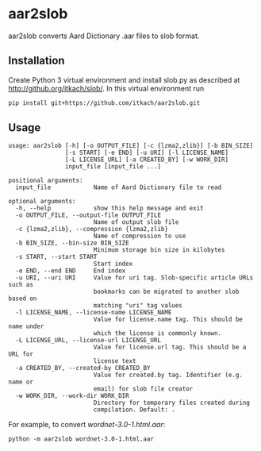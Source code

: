 * aar2slob

  aar2slob converts Aard Dictionary .aar files to slob format.

** Installation

   Create Python 3 virtual environment and install slob.py as
   described at http://github.org/itkach/slob/. In this virtual
   environment run

   #+BEGIN_SRC sh
   pip install git+https://github.com/itkach/aar2slob.git
   #+END_SRC


** Usage

   #+BEGIN_SRC
usage: aar2slob [-h] [-o OUTPUT_FILE] [-c {lzma2,zlib}] [-b BIN_SIZE]
                [-s START] [-e END] [-u URI] [-l LICENSE_NAME]
                [-L LICENSE_URL] [-a CREATED_BY] [-w WORK_DIR]
                input_file [input_file ...]

positional arguments:
  input_file            Name of Aard Dictionary file to read

optional arguments:
  -h, --help            show this help message and exit
  -o OUTPUT_FILE, --output-file OUTPUT_FILE
                        Name of output slob file
  -c {lzma2,zlib}, --compression {lzma2,zlib}
                        Name of compression to use
  -b BIN_SIZE, --bin-size BIN_SIZE
                        Minimum storage bin size in kilobytes
  -s START, --start START
                        Start index
  -e END, --end END     End index
  -u URI, --uri URI     Value for uri tag. Slob-specific article URLs such as
                        bookmarks can be migrated to another slob based on
                        matching "uri" tag values
  -l LICENSE_NAME, --license-name LICENSE_NAME
                        Value for license.name tag. This should be name under
                        which the license is commonly known.
  -L LICENSE_URL, --license-url LICENSE_URL
                        Value for license.url tag. This should be a URL for
                        license text
  -a CREATED_BY, --created-by CREATED_BY
                        Value for created.by tag. Identifier (e.g. name or
                        email) for slob file creator
  -w WORK_DIR, --work-dir WORK_DIR
                        Directory for temporary files created during
                        compilation. Default: .
   #+END_SRC

   For example, to convert /wordnet-3.0-1.html.aar/:

   #+BEGIN_SRC
   python -m aar2slob wordnet-3.0-1.html.aar
   #+END_SRC
